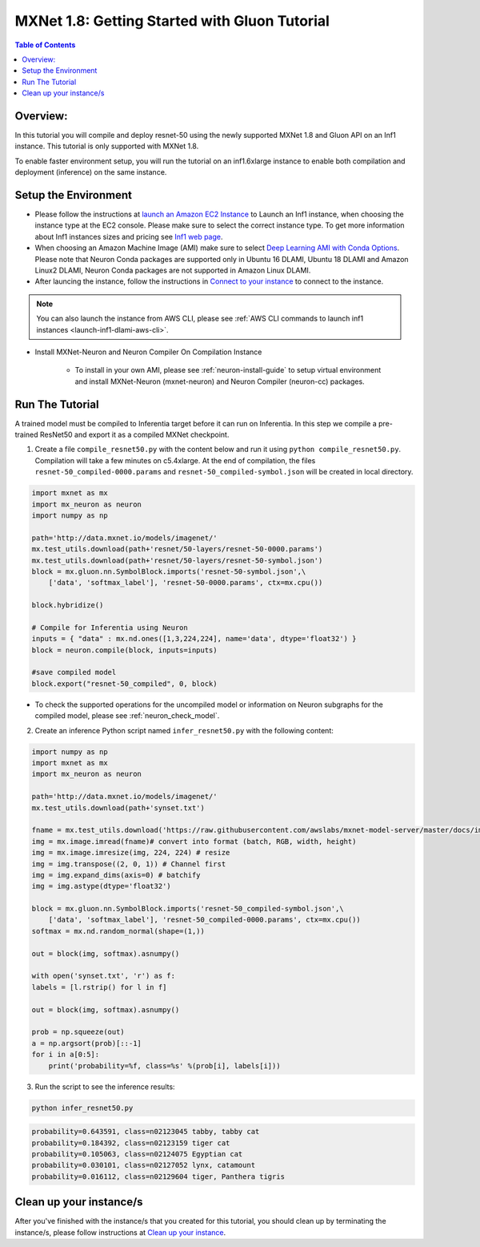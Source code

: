 MXNet 1.8: Getting Started with Gluon Tutorial 
==============================================

.. contents:: Table of Contents
   :local:
   :depth: 2


Overview:
---------
In this tutorial you will compile and deploy resnet-50 using the newly supported MXNet 1.8 and Gluon API
on an Inf1 instance. This tutorial is only supported with MXNet 1.8.

To enable faster environment setup, you will run the tutorial on an inf1.6xlarge 
instance to enable both compilation and deployment (inference) on the same instance.

Setup the Environment
---------------------

- Please follow the instructions at `launch an Amazon EC2 Instance <https://docs.aws.amazon.com/AWSEC2/latest/UserGuide/EC2_GetStarted.html#ec2-launch-instance>`_ to Launch an Inf1 instance, when choosing the instance type at the EC2 console. Please make sure to select the correct instance type. To get more information about Inf1 instances sizes and pricing see `Inf1 web page <https://aws.amazon.com/ec2/instance-types/inf1/>`_.

- When choosing an Amazon Machine Image (AMI) make sure to select `Deep Learning AMI with Conda Options <https://docs.aws.amazon.com/dlami/latest/devguide/conda.html>`_. Please note that Neuron Conda packages are supported only in Ubuntu 16 DLAMI, Ubuntu 18 DLAMI and Amazon Linux2 DLAMI, Neuron Conda packages are not supported in Amazon Linux DLAMI.

- After launcing the instance, follow the instructions in `Connect to your instance <https://docs.aws.amazon.com/AWSEC2/latest/UserGuide/EC2_GetStarted.html#ec2-connect-to-instance-linux>`_ to connect to the instance. 

.. note::

  You can also launch the instance from AWS CLI, please see 
  :ref:`AWS CLI commands to launch inf1 instances <launch-inf1-dlami-aws-cli>`.

- Install MXNet-Neuron and Neuron Compiler On Compilation Instance

    - To install in your own AMI, please see :ref:`neuron-install-guide` to
      setup virtual environment and install MXNet-Neuron (mxnet-neuron) and
      Neuron Compiler (neuron-cc) packages.

Run The Tutorial
----------------

A trained model must be compiled to Inferentia target before it can run
on Inferentia. In this step we compile a pre-trained ResNet50 and export
it as a compiled MXNet checkpoint.

1. Create a file ``compile_resnet50.py`` with the content below and
   run it using ``python compile_resnet50.py``. Compilation will take a few
   minutes on c5.4xlarge. At the end of compilation, the files
   ``resnet-50_compiled-0000.params`` and
   ``resnet-50_compiled-symbol.json`` will be created in local directory.

.. code:: python

    import mxnet as mx
    import mx_neuron as neuron 
    import numpy as np

    path='http://data.mxnet.io/models/imagenet/'
    mx.test_utils.download(path+'resnet/50-layers/resnet-50-0000.params')
    mx.test_utils.download(path+'resnet/50-layers/resnet-50-symbol.json')
    block = mx.gluon.nn.SymbolBlock.imports('resnet-50-symbol.json',\
        ['data', 'softmax_label'], 'resnet-50-0000.params', ctx=mx.cpu())

    block.hybridize() 

    # Compile for Inferentia using Neuron
    inputs = { "data" : mx.nd.ones([1,3,224,224], name='data', dtype='float32') }
    block = neuron.compile(block, inputs=inputs)

    #save compiled model
    block.export("resnet-50_compiled", 0, block)


- To check the supported operations for the uncompiled model or information on Neuron subgraphs for the compiled model, please see :ref:`neuron_check_model`.

2. Create an inference Python script named ``infer_resnet50.py`` with the following content: 

.. code:: python 

    import numpy as np
    import mxnet as mx 
    import mx_neuron as neuron 

    path='http://data.mxnet.io/models/imagenet/'
    mx.test_utils.download(path+'synset.txt')

    fname = mx.test_utils.download('https://raw.githubusercontent.com/awslabs/mxnet-model-server/master/docs/images/kitten_small.jpg?raw=true')
    img = mx.image.imread(fname)# convert into format (batch, RGB, width, height)
    img = mx.image.imresize(img, 224, 224) # resize
    img = img.transpose((2, 0, 1)) # Channel first
    img = img.expand_dims(axis=0) # batchify
    img = img.astype(dtype='float32')

    block = mx.gluon.nn.SymbolBlock.imports('resnet-50_compiled-symbol.json',\
        ['data', 'softmax_label'], 'resnet-50_compiled-0000.params', ctx=mx.cpu())
    softmax = mx.nd.random_normal(shape=(1,))

    out = block(img, softmax).asnumpy()

    with open('synset.txt', 'r') as f:
    labels = [l.rstrip() for l in f]

    out = block(img, softmax).asnumpy()

    prob = np.squeeze(out)
    a = np.argsort(prob)[::-1]
    for i in a[0:5]:
        print('probability=%f, class=%s' %(prob[i], labels[i]))


3. Run the script to see the inference results:

.. code:: bash 

    python infer_resnet50.py 

.. code:: bash 

    probability=0.643591, class=n02123045 tabby, tabby cat
    probability=0.184392, class=n02123159 tiger cat
    probability=0.105063, class=n02124075 Egyptian cat
    probability=0.030101, class=n02127052 lynx, catamount
    probability=0.016112, class=n02129604 tiger, Panthera tigris

Clean up your instance/s
------------------------
After you've finished with the instance/s that you created for this tutorial, you should clean up by terminating the instance/s, please follow instructions at 
`Clean up your instance <https://docs.aws.amazon.com/AWSEC2/latest/UserGuide/EC2_GetStarted.html#ec2-clean-up-your-instance>`_.